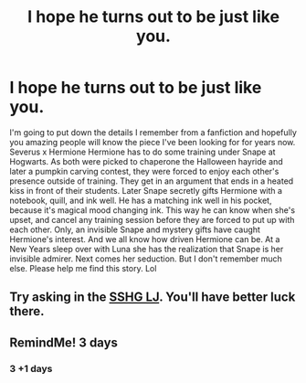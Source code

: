 #+TITLE: I hope he turns out to be just like you.

* I hope he turns out to be just like you.
:PROPERTIES:
:Author: KnocturneWitch
:Score: 0
:DateUnix: 1562082885.0
:DateShort: 2019-Jul-02
:END:
I'm going to put down the details I remember from a fanfiction and hopefully you amazing people will know the piece I've been looking for for years now. Severus x Hermione Hermione has to do some training under Snape at Hogwarts. As both were picked to chaperone the Halloween hayride and later a pumpkin carving contest, they were forced to enjoy each other's presence outside of training. They get in an argument that ends in a heated kiss in front of their students. Later Snape secretly gifts Hermione with a notebook, quill, and ink well. He has a matching ink well in his pocket, because it's magical mood changing ink. This way he can know when she's upset, and cancel any training session before they are forced to put up with each other. Only, an invisible Snape and mystery gifts have caught Hermione's interest. And we all know how driven Hermione can be. At a New Years sleep over with Luna she has the realization that Snape is her invisible admirer. Next comes her seduction. But I don't remember much else. Please help me find this story. Lol


** Try asking in the [[https://snapeyluvshermy.livejournal.com][SSHG LJ]]. You'll have better luck there.
:PROPERTIES:
:Author: Meiyouxiangjiao
:Score: 2
:DateUnix: 1564287955.0
:DateShort: 2019-Jul-28
:END:


** RemindMe! 3 days
:PROPERTIES:
:Author: TheSirGrailluet
:Score: 1
:DateUnix: 1562085096.0
:DateShort: 2019-Jul-02
:END:

*** 3 +1 days
:PROPERTIES:
:Author: KnocturneWitch
:Score: 1
:DateUnix: 1562462718.0
:DateShort: 2019-Jul-07
:END:
